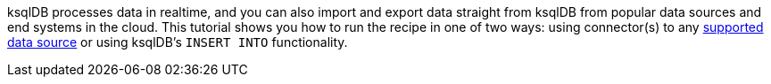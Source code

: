 ksqlDB processes data in realtime, and you can also import and export data straight from ksqlDB from popular data sources and end systems in the cloud.
This tutorial shows you how to run the recipe in one of two ways: using connector(s) to any link:https://docs.confluent.io/cloud/current/connectors/index.html[supported data source] or using ksqlDB's `INSERT INTO` functionality.
